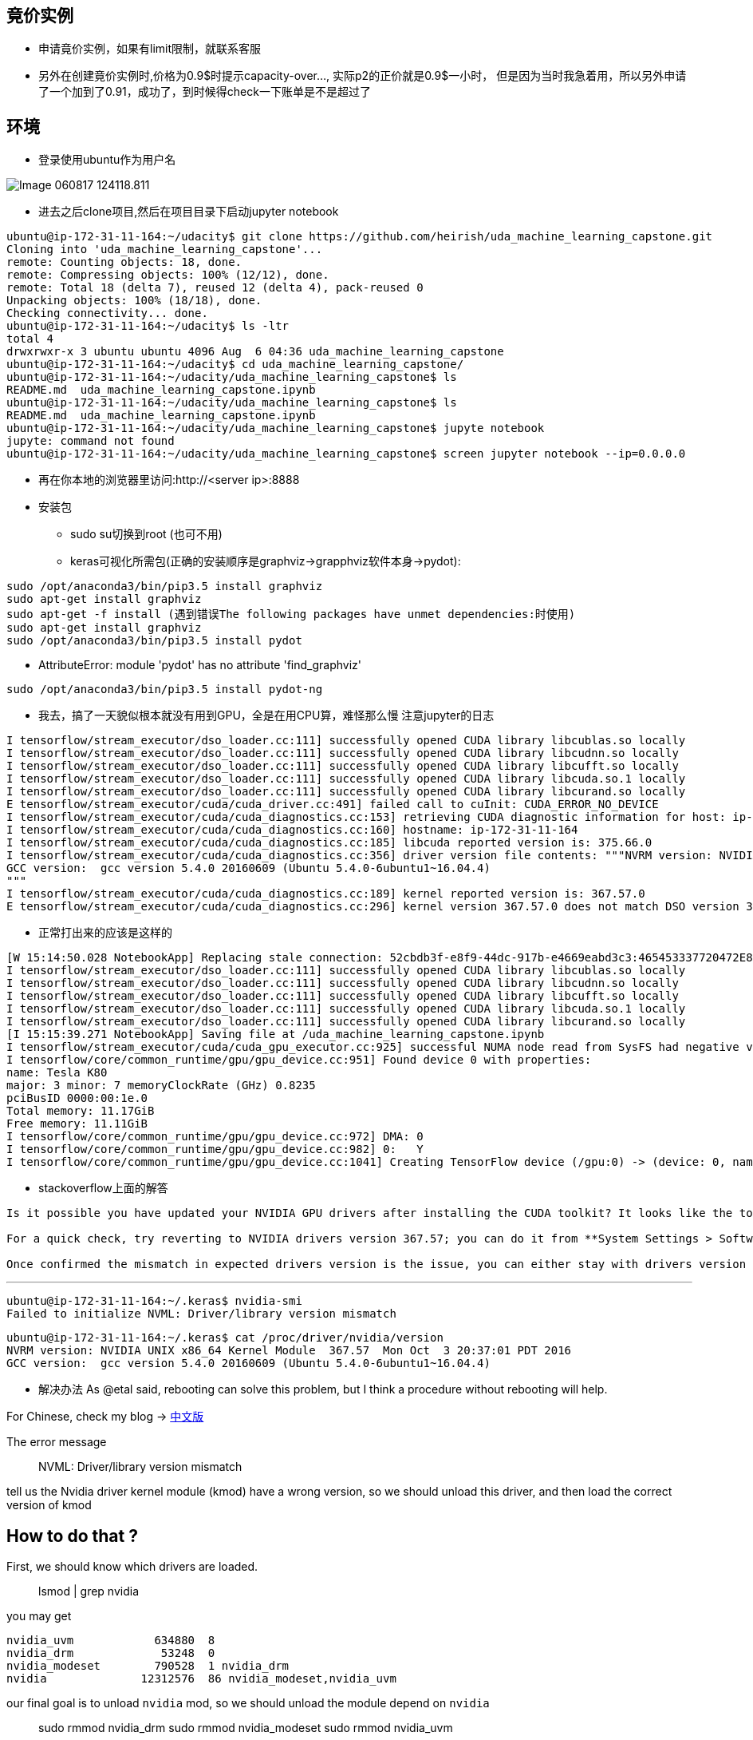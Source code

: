 == 竟价实例
* 申请竟价实例，如果有limit限制，就联系客服
* 另外在创建竟价实例时,价格为0.9$时提示capacity-over..., 实际p2的正价就是0.9$一小时， 但是因为当时我急着用，所以另外申请了一个加到了0.91，成功了，到时候得check一下账单是不是超过了


== 环境
* 登录使用ubuntu作为用户名

image::images/Image-060817-124118.811.png[]
* 进去之后clone项目,然后在项目目录下启动jupyter notebook
```
ubuntu@ip-172-31-11-164:~/udacity$ git clone https://github.com/heirish/uda_machine_learning_capstone.git
Cloning into 'uda_machine_learning_capstone'...
remote: Counting objects: 18, done.
remote: Compressing objects: 100% (12/12), done.
remote: Total 18 (delta 7), reused 12 (delta 4), pack-reused 0
Unpacking objects: 100% (18/18), done.
Checking connectivity... done.
ubuntu@ip-172-31-11-164:~/udacity$ ls -ltr
total 4
drwxrwxr-x 3 ubuntu ubuntu 4096 Aug  6 04:36 uda_machine_learning_capstone
ubuntu@ip-172-31-11-164:~/udacity$ cd uda_machine_learning_capstone/
ubuntu@ip-172-31-11-164:~/udacity/uda_machine_learning_capstone$ ls
README.md  uda_machine_learning_capstone.ipynb
ubuntu@ip-172-31-11-164:~/udacity/uda_machine_learning_capstone$ ls
README.md  uda_machine_learning_capstone.ipynb
ubuntu@ip-172-31-11-164:~/udacity/uda_machine_learning_capstone$ jupyte notebook
jupyte: command not found
ubuntu@ip-172-31-11-164:~/udacity/uda_machine_learning_capstone$ screen jupyter notebook --ip=0.0.0.0
```
* 再在你本地的浏览器里访问:http://<server ip>:8888
* 安装包
** sudo su切换到root (也可不用)
** keras可视化所需包(正确的安装顺序是graphviz->grapphviz软件本身->pydot):
```
sudo /opt/anaconda3/bin/pip3.5 install graphviz
sudo apt-get install graphviz
sudo apt-get -f install (遇到错误The following packages have unmet dependencies:时使用)
sudo apt-get install graphviz
sudo /opt/anaconda3/bin/pip3.5 install pydot
```
** AttributeError: module 'pydot' has no attribute 'find_graphviz'
```
sudo /opt/anaconda3/bin/pip3.5 install pydot-ng
```
** 我去，搞了一天貌似根本就没有用到GPU，全是在用CPU算，难怪那么慢
注意jupyter的日志
```
I tensorflow/stream_executor/dso_loader.cc:111] successfully opened CUDA library libcublas.so locally
I tensorflow/stream_executor/dso_loader.cc:111] successfully opened CUDA library libcudnn.so locally
I tensorflow/stream_executor/dso_loader.cc:111] successfully opened CUDA library libcufft.so locally
I tensorflow/stream_executor/dso_loader.cc:111] successfully opened CUDA library libcuda.so.1 locally
I tensorflow/stream_executor/dso_loader.cc:111] successfully opened CUDA library libcurand.so locally
E tensorflow/stream_executor/cuda/cuda_driver.cc:491] failed call to cuInit: CUDA_ERROR_NO_DEVICE
I tensorflow/stream_executor/cuda/cuda_diagnostics.cc:153] retrieving CUDA diagnostic information for host: ip-172-31-11-164
I tensorflow/stream_executor/cuda/cuda_diagnostics.cc:160] hostname: ip-172-31-11-164
I tensorflow/stream_executor/cuda/cuda_diagnostics.cc:185] libcuda reported version is: 375.66.0
I tensorflow/stream_executor/cuda/cuda_diagnostics.cc:356] driver version file contents: """NVRM version: NVIDIA UNIX x86_64 Kernel Module  367.57  Mon Oct  3 20:37:01 PDT 2016
GCC version:  gcc version 5.4.0 20160609 (Ubuntu 5.4.0-6ubuntu1~16.04.4) 
"""
I tensorflow/stream_executor/cuda/cuda_diagnostics.cc:189] kernel reported version is: 367.57.0
E tensorflow/stream_executor/cuda/cuda_diagnostics.cc:296] kernel version 367.57.0 does not match DSO version 375.66.0 -- cannot find working devices in this configuration
```

*** 正常打出来的应该是这样的
```
[W 15:14:50.028 NotebookApp] Replacing stale connection: 52cbdb3f-e8f9-44dc-917b-e4669eabd3c3:465453337720472E8C18D326F73798DC
I tensorflow/stream_executor/dso_loader.cc:111] successfully opened CUDA library libcublas.so locally
I tensorflow/stream_executor/dso_loader.cc:111] successfully opened CUDA library libcudnn.so locally
I tensorflow/stream_executor/dso_loader.cc:111] successfully opened CUDA library libcufft.so locally
I tensorflow/stream_executor/dso_loader.cc:111] successfully opened CUDA library libcuda.so.1 locally
I tensorflow/stream_executor/dso_loader.cc:111] successfully opened CUDA library libcurand.so locally
[I 15:15:39.271 NotebookApp] Saving file at /uda_machine_learning_capstone.ipynb
I tensorflow/stream_executor/cuda/cuda_gpu_executor.cc:925] successful NUMA node read from SysFS had negative value (-1), but there must be at least one NUMA node, so returning NUMA node zero
I tensorflow/core/common_runtime/gpu/gpu_device.cc:951] Found device 0 with properties: 
name: Tesla K80
major: 3 minor: 7 memoryClockRate (GHz) 0.8235
pciBusID 0000:00:1e.0
Total memory: 11.17GiB
Free memory: 11.11GiB
I tensorflow/core/common_runtime/gpu/gpu_device.cc:972] DMA: 0 
I tensorflow/core/common_runtime/gpu/gpu_device.cc:982] 0:   Y 
I tensorflow/core/common_runtime/gpu/gpu_device.cc:1041] Creating TensorFlow device (/gpu:0) -> (device: 0, name: Tesla K80, pci bus id: 0000:00:1e.0)
```
*** stackoverflow上面的解答
``` I don't believe the error is related to Tensorflow. You should get the same error running **nvidia-smi**.

Is it possible you have updated your NVIDIA GPU drivers after installing the CUDA toolkit? It looks like the toolkit expects drivers version 367.57, while you are running a more recent version, 375.26.

For a quick check, try reverting to NVIDIA drivers version 367.57; you can do it from **System Settings > Software and Updates > Additional Drivers**.

Once confirmed the mismatch in expected drivers version is the issue, you can either stay with drivers version 367.57, or un-install CUDA Toolkit and cuDNN, update the drivers to 375.26, and the re-install CUDA Toolkit and cuDNN.
```
*** 
```
ubuntu@ip-172-31-11-164:~/.keras$ nvidia-smi
Failed to initialize NVML: Driver/library version mismatch
```
```
ubuntu@ip-172-31-11-164:~/.keras$ cat /proc/driver/nvidia/version
NVRM version: NVIDIA UNIX x86_64 Kernel Module  367.57  Mon Oct  3 20:37:01 PDT 2016
GCC version:  gcc version 5.4.0 20160609 (Ubuntu 5.4.0-6ubuntu1~16.04.4)
```
*** 解决办法
As @etal said, rebooting can solve this problem, but I think a procedure without rebooting will help.

For Chinese, check my blog -> https://comzyh.com/blog/archives/967/[中文版]

The error message

> NVML: Driver/library version mismatch

tell us the Nvidia driver kernel module (kmod) have a wrong version, so we should unload this driver, and then load the correct version of kmod

== How to do that ?

First, we should know which drivers are loaded.

> lsmod | grep nvidia

you may get

[source,java]
----
nvidia_uvm            634880  8
nvidia_drm             53248  0
nvidia_modeset        790528  1 nvidia_drm
nvidia              12312576  86 nvidia_modeset,nvidia_uvm
----

our final goal is to unload ``nvidia`` mod, so we should unload the module depend on ``nvidia``

> sudo rmmod nvidia_drm  
> sudo rmmod nvidia_modeset  
> sudo rmmod nvidia_uvm

then, unload ``nvidia``

> sudo rmmod nvidia

== Troubleshooting

if you get an error like ``rmmod: ERROR: Module nvidia is in use``, which indicates that the kernel module is in use, you should kill the process that using the kmod:

> sudo lsof /dev/nvidia*

and then kill those process, then continue to unload the kmods

== Test

confirm you successfully unload those kmods

> lsmod | grep nvidia

you should get nothing, then confirm you can load the correct driver

> nvidia-smi

you should get the correct output






